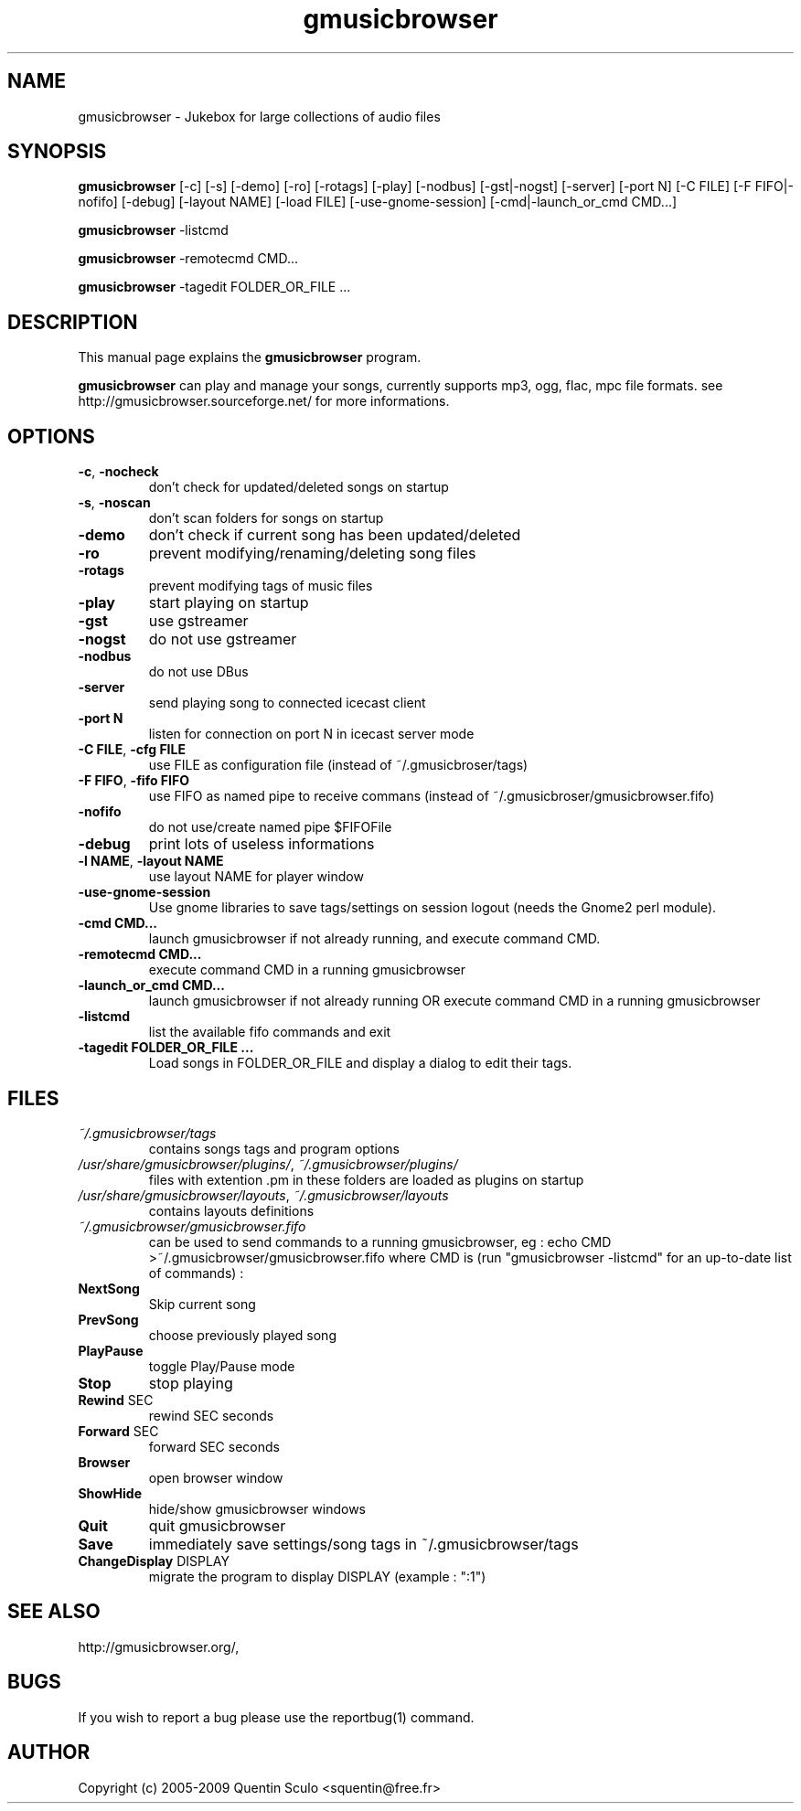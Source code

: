 .TH "gmusicbrowser" "1" "Nov 29, 2009" "gmusicbrowser" ""
.SH "NAME"
gmusicbrowser \- Jukebox for large collections of audio files

.SH "SYNOPSIS"
.B gmusicbrowser
.RI
[\-c]
[\-s]
[\-demo]
[\-ro]
[\-rotags]
[\-play]
[\-nodbus]
[\-gst|\-nogst]
[\-server]
[\-port N]
[\-C FILE]
[\-F FIFO|\-nofifo]
[\-debug]
[\-layout NAME]
[\-load FILE]
[\-use\-gnome\-session]
[\-cmd|\-launch_or_cmd CMD...]
.br

.B gmusicbrowser
.RI
\-listcmd

.B gmusicbrowser
.RI
\-remotecmd CMD...

.B gmusicbrowser
.RI
\-tagedit FOLDER_OR_FILE ...

.SH "DESCRIPTION"
This manual page explains the
.B gmusicbrowser
program.
.PP
\fBgmusicbrowser\fP can play and manage your songs, currently supports mp3, ogg, flac, mpc file formats.
see http://gmusicbrowser.sourceforge.net/ for more informations.
.SH "OPTIONS"
.B
.TP
\fB\-c\fR, \fB\-nocheck\fR
don't check for updated/deleted songs on startup
.TP
\fB\-s\fR, \fB\-noscan\fR
don't scan folders for songs on startup
.TP
\fB\-demo\fR
don't check if current song has been updated/deleted
.TP
\fB\-ro\fR
prevent modifying/renaming/deleting song files
.TP
\fB\-rotags\fR
prevent modifying tags of music files
.TP
\fB\-play\fR
start playing on startup
.TP
\fB\-gst\fR
use gstreamer
.TP
\fB\-nogst\fR
do not use gstreamer
.TP
\fB\-nodbus\fR
do not use DBus
.TP
\fB\-server\fR
send playing song to connected icecast client
.TP
\fB\-port N\fR
listen for connection on port N in icecast server mode
.TP
\fB\-C FILE\fR, \fB\-cfg FILE\fR
use FILE as configuration file (instead of ~/.gmusicbroser/tags)
.TP
\fB\-F FIFO\fR, \fB\-fifo FIFO\fR
use FIFO as named pipe to receive commans (instead of ~/.gmusicbroser/gmusicbrowser.fifo)
.TP
\fB\-nofifo\fR
do not use/create named pipe $FIFOFile
.TP
\fB\-debug\fR
print lots of useless informations
.TP
\fB\-l NAME\fR, \fB\-layout NAME\fR
use layout NAME for player window
.TP
\fB\-use\-gnome\-session\fR
Use gnome libraries to save tags/settings on session logout (needs the Gnome2 perl module).
.TP
\fB\-cmd CMD...\fR
launch gmusicbrowser if not already running, and execute command CMD.
.TP
\fB\-remotecmd CMD...\fR
execute command CMD in a running gmusicbrowser
.TP
\fB\-launch_or_cmd CMD...\fR
launch gmusicbrowser if not already running OR execute command CMD in a running gmusicbrowser
.TP
\fB\-listcmd\fR
list the available fifo commands and exit
.TP
\fB\-tagedit FOLDER_OR_FILE ...\fR
Load songs in FOLDER_OR_FILE and display a dialog to edit their tags.

.SH FILES
.TP
\fI~/.gmusicbrowser/tags\fP
contains songs tags and program options
.TP
\fI/usr/share/gmusicbrowser/plugins/\fP, \fI~/.gmusicbrowser/plugins/\fP
files with extention .pm in these folders are loaded as plugins on startup
.TP
\fI/usr/share/gmusicbrowser/layouts\fP, \fI~/.gmusicbrowser/layouts\fP
contains layouts definitions
.TP
\fI~/.gmusicbrowser/gmusicbrowser.fifo\fP
can be used to send commands to a running gmusicbrowser,
eg : echo CMD >~/.gmusicbrowser/gmusicbrowser.fifo where CMD is (run "gmusicbrowser \-listcmd" for an up-to-date list of commands) :
.TP
\fBNextSong\fR
Skip current song
.TP
\fBPrevSong\fR
choose previously played song
.TP
\fBPlayPause\fR
toggle Play/Pause mode
.TP
\fBStop\fR
stop playing
.TP
\fBRewind\fR SEC
rewind SEC seconds
.TP
\fBForward\fR SEC
forward SEC seconds
.TP
\fBBrowser\fR
open browser window
.TP
\fBShowHide\fR
hide/show gmusicbrowser windows
.TP
\fBQuit\fR
quit gmusicbrowser
.TP
\fBSave\fR
immediately save settings/song tags in ~/.gmusicbrowser/tags
.TP
\fBChangeDisplay\fR DISPLAY
migrate the program to display DISPLAY (example : ":1")

.SH "SEE ALSO"
http://gmusicbrowser.org/,

.SH "BUGS"
If you wish to report a bug please use the reportbug(1) command.

.SH "AUTHOR"
Copyright (c) 2005-2009 Quentin Sculo <squentin@free.fr>
